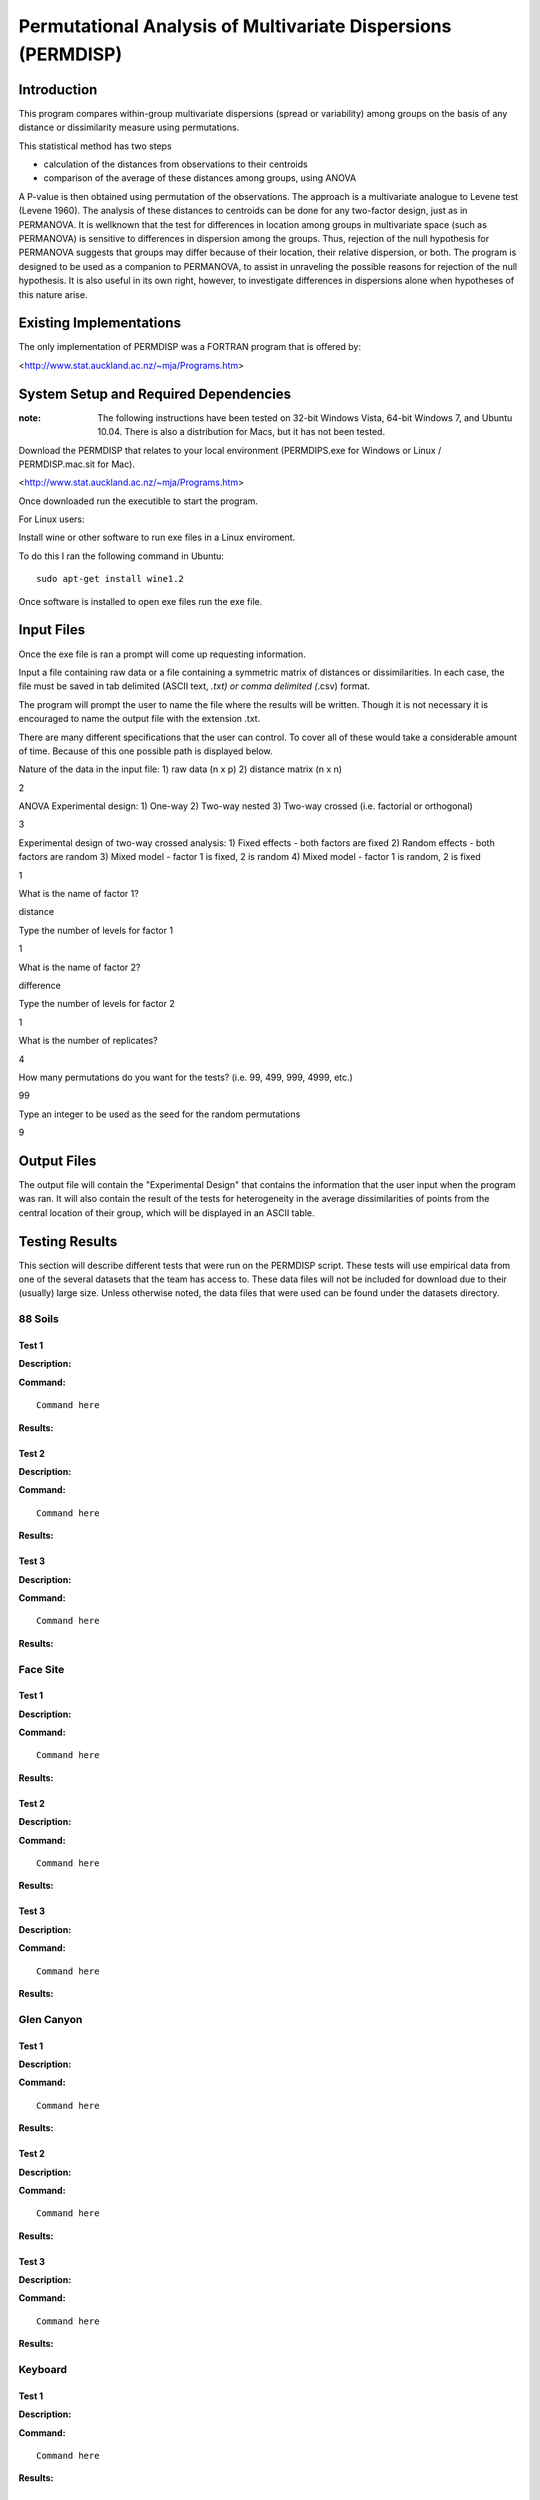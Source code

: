 =============================================================
Permutational Analysis of Multivariate Dispersions (PERMDISP)
=============================================================

Introduction
------------

This program compares within-group multivariate dispersions (spread or variability) among groups on the basis of any distance or dissimilarity measure using permutations.

This statistical method has two steps 

* calculation of the distances from observations to their centroids 

* comparison of the average of these distances among groups, using ANOVA

A P-value is then obtained using permutation of the observations. The approach is a multivariate analogue to Levene test (Levene 1960). The analysis of these distances to centroids can be done for any two-factor design, just as in PERMANOVA. It is wellknown that the test for differences in location among groups in multivariate space (such as PERMANOVA) is sensitive to differences in dispersion among the groups. Thus, rejection of the null hypothesis for PERMANOVA suggests that groups may differ because of their location, their relative dispersion, or both. 
The program is designed to be used as a companion to PERMANOVA, to assist in unraveling the possible reasons for rejection of the null hypothesis. It is also useful in its own right, however, to investigate differences in dispersions alone when hypotheses of this nature arise.

Existing Implementations
------------------------

The only implementation of PERMDISP was a FORTRAN program that is offered by:

<http://www.stat.auckland.ac.nz/~mja/Programs.htm>

System Setup and Required Dependencies
--------------------------------------

:note: The following instructions have been tested on 32-bit Windows Vista, 64-bit Windows 7, and Ubuntu 10.04. There is also a distribution for Macs, but it has not been tested.

Download the PERMDISP that relates to your local environment (PERMDIPS.exe for Windows or Linux / PERMDISP.mac.sit for Mac). 

<http://www.stat.auckland.ac.nz/~mja/Programs.htm>

Once downloaded run the executible to start the program.

For Linux users:

Install wine or other software to run exe files in a Linux enviroment.

To do this I ran the following command in Ubuntu: ::

	sudo apt-get install wine1.2
	
Once software is installed to open exe files run the exe file.

Input Files
-----------

Once the exe file is ran a prompt will come up requesting information.

Input a file containing raw data or a file containing a symmetric matrix of distances or 
dissimilarities. In each case, the file must be saved in tab delimited (ASCII text, *.txt) or comma delimited 
(*.csv) format.

The program will prompt the user to name the file where the results will be written. Though it is not necessary it is encouraged to name the output file with the extension .txt.

There are many different specifications that the user can control. To cover all of these would take a considerable amount of time. Because of this one possible path is displayed below.

Nature of the data in the input file: 
1) raw data (n x p) 
2) distance matrix (n x n)

2

ANOVA Experimental design: 
1) One-way 
2) Two-way nested 
3) Two-way crossed (i.e. factorial or orthogonal) 

3

Experimental design of two-way crossed analysis: 
1) Fixed effects - both factors are fixed 
2) Random effects - both factors are random 
3) Mixed model - factor 1 is fixed, 2 is random 
4) Mixed model - factor 1 is random, 2 is fixed 

1 

What is the name of factor 1? 

distance

Type the number of levels for factor 1 

1

What is the name of factor 2? 

difference 

Type the number of levels for factor 2 

1
 
What is the number of replicates? 

4
 
How many permutations do you want for the tests? (i.e. 99, 499, 999, 4999, etc.) 

99
 
Type an integer to be used as the seed 
for the random permutations 

9


Output Files
------------

The output file will contain the "Experimental Design" that contains the information that the user input when the program was ran. It will also contain the result of the tests for heterogeneity in the average dissimilarities of points from the central location of their group, which will be displayed in an ASCII table.

Testing Results
---------------
This section will describe different tests that were run on the PERMDISP script.
These tests will use empirical data from one of the several datasets that the
team has access to. These data files will not be included for download due to
their (usually) large size. Unless otherwise noted, the data files that were
used can be found under the datasets directory.

88 Soils
^^^^^^^^^^
Test 1
~~~~~~

**Description:**

**Command:** ::

	Command here

**Results:**

Test 2
~~~~~~

**Description:**

**Command:** ::

	Command here

**Results:**

Test 3
~~~~~~

**Description:**

**Command:** ::

	Command here

**Results:**

Face Site
^^^^^^^^^^

Test 1
~~~~~~

**Description:**

**Command:** ::

	Command here

**Results:**

Test 2
~~~~~~

**Description:**

**Command:** ::

	Command here

**Results:**

Test 3
~~~~~~

**Description:**

**Command:** ::

	Command here

**Results:**

Glen Canyon
^^^^^^^^^^^

Test 1
~~~~~~

**Description:**

**Command:** ::

	Command here

**Results:**

Test 2
~~~~~~

**Description:**

**Command:** ::

	Command here

**Results:**

Test 3
~~~~~~

**Description:**

**Command:** ::

	Command here

**Results:**

Keyboard
^^^^^^^^

Test 1
~~~~~~

**Description:**

**Command:** ::

	Command here

**Results:**

Test 2
~~~~~~

**Description:**

**Command:** ::

	Command here

**Results:**

Test 3
~~~~~~

**Description:**

**Command:** ::

	Command here

**Results:**

References
----------

[1]
http://www.stat.auckland.ac.nz/~mja/Programs.htm

[2]
http://www.stat.auckland.ac.nz/~mja/prog/PERMDISP_UserNotes.pdf
